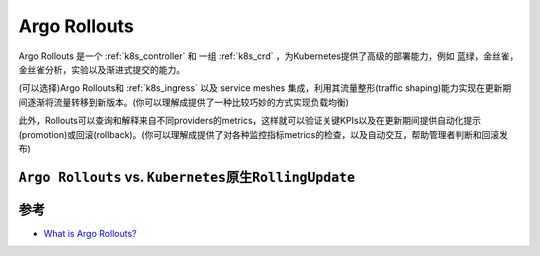 .. _argo-rollouts:

========================
Argo Rollouts
========================

Argo Rollouts 是一个 :ref:`k8s_controller` 和 一组 :ref:`k8s_crd` ，为Kubernetes提供了高级的部署能力，例如 蓝绿，金丝雀，金丝雀分析，实验以及渐进式提交的能力。

(可以选择)Argo Rollouts和 :ref:`k8s_ingress` 以及 service meshes 集成，利用其流量整形(traffic shaping)能力实现在更新期间逐渐将流量转移到新版本。(你可以理解成提供了一种比较巧妙的方式实现负载均衡)

此外，Rollouts可以查询和解释来自不同providers的metrics，这样就可以验证关键KPIs以及在更新期间提供自动化提示(promotion)或回滚(rollback)。(你可以理解成提供了对各种监控指标metrics的检查，以及自动交互，帮助管理者判断和回滚发布)

``Argo Rollouts`` vs. ``Kubernetes原生RollingUpdate``
======================================================



参考
======

- `What is Argo Rollouts? <https://argoproj.github.io/rollouts/>`_
